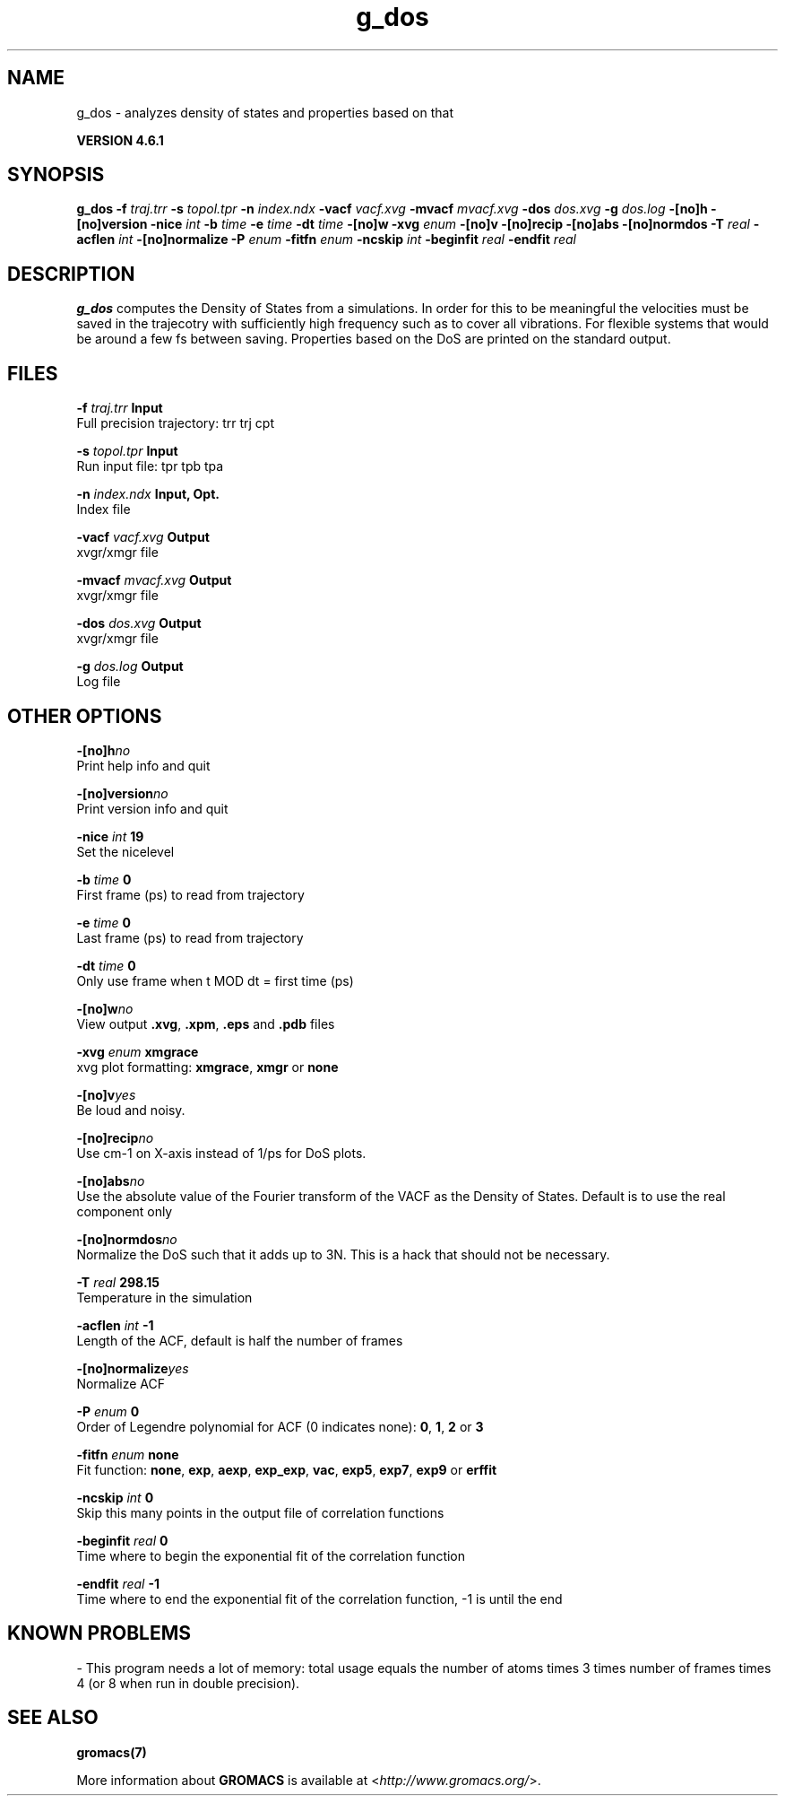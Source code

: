 .TH g_dos 1 "Tue 5 Mar 2013" "" "GROMACS suite, VERSION 4.6.1"
.SH NAME
g_dos\ -\ analyzes\ density\ of\ states\ and\ properties\ based\ on\ that

.B VERSION 4.6.1
.SH SYNOPSIS
\f3g_dos\fP
.BI "\-f" " traj.trr "
.BI "\-s" " topol.tpr "
.BI "\-n" " index.ndx "
.BI "\-vacf" " vacf.xvg "
.BI "\-mvacf" " mvacf.xvg "
.BI "\-dos" " dos.xvg "
.BI "\-g" " dos.log "
.BI "\-[no]h" ""
.BI "\-[no]version" ""
.BI "\-nice" " int "
.BI "\-b" " time "
.BI "\-e" " time "
.BI "\-dt" " time "
.BI "\-[no]w" ""
.BI "\-xvg" " enum "
.BI "\-[no]v" ""
.BI "\-[no]recip" ""
.BI "\-[no]abs" ""
.BI "\-[no]normdos" ""
.BI "\-T" " real "
.BI "\-acflen" " int "
.BI "\-[no]normalize" ""
.BI "\-P" " enum "
.BI "\-fitfn" " enum "
.BI "\-ncskip" " int "
.BI "\-beginfit" " real "
.BI "\-endfit" " real "
.SH DESCRIPTION
\&\fB g_dos\fR computes the Density of States from a simulations.
\&In order for this to be meaningful the velocities must be saved
\&in the trajecotry with sufficiently high frequency such as to cover
\&all vibrations. For flexible systems that would be around a few fs
\&between saving. Properties based on the DoS are printed on the
\&standard output.
.SH FILES
.BI "\-f" " traj.trr" 
.B Input
 Full precision trajectory: trr trj cpt 

.BI "\-s" " topol.tpr" 
.B Input
 Run input file: tpr tpb tpa 

.BI "\-n" " index.ndx" 
.B Input, Opt.
 Index file 

.BI "\-vacf" " vacf.xvg" 
.B Output
 xvgr/xmgr file 

.BI "\-mvacf" " mvacf.xvg" 
.B Output
 xvgr/xmgr file 

.BI "\-dos" " dos.xvg" 
.B Output
 xvgr/xmgr file 

.BI "\-g" " dos.log" 
.B Output
 Log file 

.SH OTHER OPTIONS
.BI "\-[no]h"  "no    "
 Print help info and quit

.BI "\-[no]version"  "no    "
 Print version info and quit

.BI "\-nice"  " int" " 19" 
 Set the nicelevel

.BI "\-b"  " time" " 0     " 
 First frame (ps) to read from trajectory

.BI "\-e"  " time" " 0     " 
 Last frame (ps) to read from trajectory

.BI "\-dt"  " time" " 0     " 
 Only use frame when t MOD dt = first time (ps)

.BI "\-[no]w"  "no    "
 View output \fB .xvg\fR, \fB .xpm\fR, \fB .eps\fR and \fB .pdb\fR files

.BI "\-xvg"  " enum" " xmgrace" 
 xvg plot formatting: \fB xmgrace\fR, \fB xmgr\fR or \fB none\fR

.BI "\-[no]v"  "yes   "
 Be loud and noisy.

.BI "\-[no]recip"  "no    "
 Use cm\-1 on X\-axis instead of 1/ps for DoS plots.

.BI "\-[no]abs"  "no    "
 Use the absolute value of the Fourier transform of the VACF as the Density of States. Default is to use the real component only

.BI "\-[no]normdos"  "no    "
 Normalize the DoS such that it adds up to 3N. This is a hack that should not be necessary.

.BI "\-T"  " real" " 298.15" 
 Temperature in the simulation

.BI "\-acflen"  " int" " \-1" 
 Length of the ACF, default is half the number of frames

.BI "\-[no]normalize"  "yes   "
 Normalize ACF

.BI "\-P"  " enum" " 0" 
 Order of Legendre polynomial for ACF (0 indicates none): \fB 0\fR, \fB 1\fR, \fB 2\fR or \fB 3\fR

.BI "\-fitfn"  " enum" " none" 
 Fit function: \fB none\fR, \fB exp\fR, \fB aexp\fR, \fB exp_exp\fR, \fB vac\fR, \fB exp5\fR, \fB exp7\fR, \fB exp9\fR or \fB erffit\fR

.BI "\-ncskip"  " int" " 0" 
 Skip this many points in the output file of correlation functions

.BI "\-beginfit"  " real" " 0     " 
 Time where to begin the exponential fit of the correlation function

.BI "\-endfit"  " real" " \-1    " 
 Time where to end the exponential fit of the correlation function, \-1 is until the end

.SH KNOWN PROBLEMS
\- This program needs a lot of memory: total usage equals the number of atoms times 3 times number of frames times 4 (or 8 when run in double precision).

.SH SEE ALSO
.BR gromacs(7)

More information about \fBGROMACS\fR is available at <\fIhttp://www.gromacs.org/\fR>.
